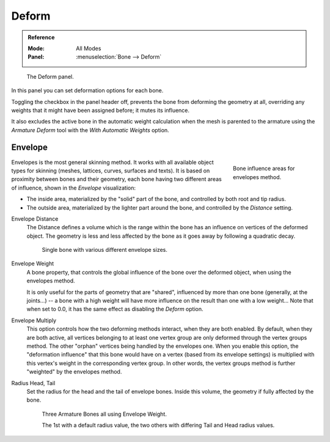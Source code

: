 .. _bpy.types.Bone.use_deform:

******
Deform
******

.. admonition:: Reference
   :class: refbox

   :Mode:      All Modes
   :Panel:     :menuselection:`Bone --> Deform`

.. figure:: /images/animation_armatures_bones_properties_deform_panel.png

   The Deform panel.

In this panel you can set deformation options for each bone.

Toggling the checkbox in the panel header off,
prevents the bone from deforming the geometry at all,
overriding any weights that it might have been assigned before; it mutes its influence.

It also excludes the active bone in the automatic weight calculation when the mesh is
parented to the armature using the *Armature Deform* tool with the *With Automatic Weights* option.


.. _armature-bones-envelope:

Envelope
========

.. figure:: /images/animation_armatures_bones_structure_envelope-edit-mode.png
   :align: right
   :figwidth: 180px

   Bone influence areas for envelopes method.

Envelopes is the most general skinning method. It works with all available object types for
skinning (meshes, lattices, curves, surfaces and texts).
It is based on proximity between bones and their geometry,
each bone having two different areas of influence,
shown in the *Envelope* visualization:

- The inside area, materialized by the "solid" part of the bone, and controlled by both root and tip radius.
- The outside area, materialized by the lighter part around the bone,
  and controlled by the *Distance* setting.

.. container:: lead

   .. clear

.. seealso::

   The :doc:`editing pages </animation/armatures/bones/editing/transform>` for how to edit these properties.

.. _bpy.types.Bone.envelope_distance:

Envelope Distance
   The Distance defines a volume which is the range within the bone
   has an influence on vertices of the deformed object.
   The geometry is less and less affected by the bone as it goes away by following a quadratic decay.

   .. figure:: /images/animation_armatures_bones_properties_deform_envelope-distance.png

      Single bone with various different envelope sizes.

.. _bpy.types.Bone.envelope_weight:

Envelope Weight
   A bone property, that controls the global influence of the bone over the deformed object,
   when using the envelopes method.

   It is only useful for the parts of geometry that are "shared",
   influenced by more than one bone (generally, at the joints...) -- a bone with a high weight will
   have more influence on the result than one with a low weight...
   Note that when set to 0.0, it has the same effect as disabling the *Deform* option.

.. _bpy.types.Bone.use_envelope_multiply:

Envelope Multiply
   This option controls how the two deforming methods interact, when they are both enabled.
   By default, when they are both active, all vertices belonging to at least one vertex group are only deformed
   through the vertex groups method. The other "orphan" vertices being handled by the envelopes one.
   When you enable this option, the "deformation influence" that this bone would have on a vertex
   (based from its envelope settings) is multiplied with this vertex's weight in the corresponding vertex group.
   In other words, the vertex groups method is further "weighted" by the envelopes method.

.. _bpy.types.Bone.head_radius:
.. _bpy.types.Bone.tail_radius:

Radius Head, Tail
   Set the radius for the head and the tail of envelope bones.
   Inside this volume, the geometry if fully affected by the bone.

   .. figure:: /images/animation_armatures_bones_properties_deform_envelope-radius.png

      Three Armature Bones all using Envelope Weight.

      The 1st with a default radius value, the two others with differing Tail and Head radius values.
